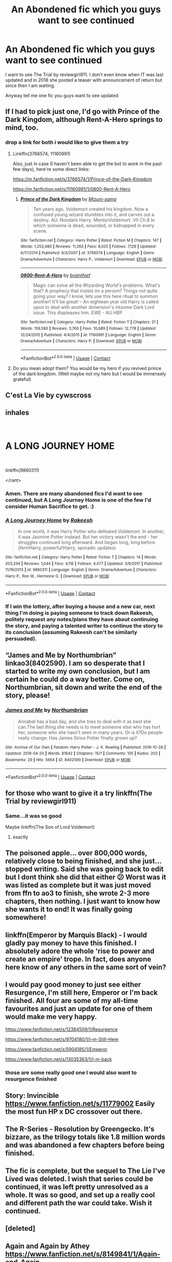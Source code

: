 #+TITLE: An Abondened fic which you guys want to see continued

* An Abondened fic which you guys want to see continued
:PROPERTIES:
:Author: prince_devitt___
:Score: 17
:DateUnix: 1598961830.0
:DateShort: 2020-Sep-01
:FlairText: Discussion
:END:
I want to see The Trial by reviewgirl911. I don't even know when IT was last updated and in 2018 she posted a teaser with announcement of return but since then I am waiting.

Anyway tell me one fic you guys want to see updated


** If I had to pick just one, I'd go with Prince of the Dark Kingdom, although Rent-A-Hero springs to mind, too.
:PROPERTIES:
:Author: DeliSoupItExplodes
:Score: 11
:DateUnix: 1598962320.0
:DateShort: 2020-Sep-01
:END:

*** drop a link for both i would like to give them a try
:PROPERTIES:
:Author: prince_devitt___
:Score: 4
:DateUnix: 1598962733.0
:DateShort: 2020-Sep-01
:END:

**** Linkffn(3766574; 11160991)

Also, just in case (I haven't been able to get the bot to work in the past few days), here're some direct links:

[[https://m.fanfiction.net/s/3766574/1/Prince-of-the-Dark-Kingdom]]

[[https://m.fanfiction.net/s/11160991/1/0800-Rent-A-Hero]]
:PROPERTIES:
:Author: DeliSoupItExplodes
:Score: 3
:DateUnix: 1598963050.0
:DateShort: 2020-Sep-01
:END:

***** [[https://www.fanfiction.net/s/3766574/1/][*/Prince of the Dark Kingdom/*]] by [[https://www.fanfiction.net/u/1355498/Mizuni-sama][/Mizuni-sama/]]

#+begin_quote
  Ten years ago, Voldemort created his kingdom. Now a confused young wizard stumbles into it, and carves out a destiny. AU. Nondark Harry. MentorVoldemort. VII Ch.8 In which someone is dead, wounded, or kidnapped in every scene.
#+end_quote

^{/Site/:} ^{fanfiction.net} ^{*|*} ^{/Category/:} ^{Harry} ^{Potter} ^{*|*} ^{/Rated/:} ^{Fiction} ^{M} ^{*|*} ^{/Chapters/:} ^{147} ^{*|*} ^{/Words/:} ^{1,253,480} ^{*|*} ^{/Reviews/:} ^{11,263} ^{*|*} ^{/Favs/:} ^{8,025} ^{*|*} ^{/Follows/:} ^{7,129} ^{*|*} ^{/Updated/:} ^{6/17/2014} ^{*|*} ^{/Published/:} ^{9/3/2007} ^{*|*} ^{/id/:} ^{3766574} ^{*|*} ^{/Language/:} ^{English} ^{*|*} ^{/Genre/:} ^{Drama/Adventure} ^{*|*} ^{/Characters/:} ^{Harry} ^{P.,} ^{Voldemort} ^{*|*} ^{/Download/:} ^{[[http://www.ff2ebook.com/old/ffn-bot/index.php?id=3766574&source=ff&filetype=epub][EPUB]]} ^{or} ^{[[http://www.ff2ebook.com/old/ffn-bot/index.php?id=3766574&source=ff&filetype=mobi][MOBI]]}

--------------

[[https://www.fanfiction.net/s/11160991/1/][*/0800-Rent-A-Hero/*]] by [[https://www.fanfiction.net/u/4934632/brainthief][/brainthief/]]

#+begin_quote
  Magic can solve all the Wizarding World's problems. What's that? A prophecy that insists on a person? Things not quite going your way? I know, lets use this here ritual to summon another! It'll be great! - An eighteen year old Harry is called upon to deal with another dimension's irksome Dark Lord issue. This displeases him. EWE - AU HBP
#+end_quote

^{/Site/:} ^{fanfiction.net} ^{*|*} ^{/Category/:} ^{Harry} ^{Potter} ^{*|*} ^{/Rated/:} ^{Fiction} ^{T} ^{*|*} ^{/Chapters/:} ^{21} ^{*|*} ^{/Words/:} ^{159,580} ^{*|*} ^{/Reviews/:} ^{3,760} ^{*|*} ^{/Favs/:} ^{10,989} ^{*|*} ^{/Follows/:} ^{12,778} ^{*|*} ^{/Updated/:} ^{12/24/2015} ^{*|*} ^{/Published/:} ^{4/4/2015} ^{*|*} ^{/id/:} ^{11160991} ^{*|*} ^{/Language/:} ^{English} ^{*|*} ^{/Genre/:} ^{Drama/Adventure} ^{*|*} ^{/Characters/:} ^{Harry} ^{P.} ^{*|*} ^{/Download/:} ^{[[http://www.ff2ebook.com/old/ffn-bot/index.php?id=11160991&source=ff&filetype=epub][EPUB]]} ^{or} ^{[[http://www.ff2ebook.com/old/ffn-bot/index.php?id=11160991&source=ff&filetype=mobi][MOBI]]}

--------------

*FanfictionBot*^{2.0.0-beta} | [[https://github.com/FanfictionBot/reddit-ffn-bot/wiki/Usage][Usage]] | [[https://www.reddit.com/message/compose?to=tusing][Contact]]
:PROPERTIES:
:Author: FanfictionBot
:Score: 7
:DateUnix: 1598963073.0
:DateShort: 2020-Sep-01
:END:


**** Do you mean adopt them? You would be my hero if you revived prince of the dark kingdom. (Well maybe not my hero but I would be immensely grateful)
:PROPERTIES:
:Author: randomredditor12345
:Score: 1
:DateUnix: 1598965820.0
:DateShort: 2020-Sep-01
:END:


** C'est La Vie by cywscross
:PROPERTIES:
:Author: Lucasbasques
:Score: 10
:DateUnix: 1598968935.0
:DateShort: 2020-Sep-01
:END:


** *inhales*

​

* A LONG JOURNEY HOME
  :PROPERTIES:
  :CUSTOM_ID: a-long-journey-home
  :END:
​

linkffn(9860311)

</rant>
:PROPERTIES:
:Author: Alion1080
:Score: 6
:DateUnix: 1598973915.0
:DateShort: 2020-Sep-01
:END:

*** Amen. There are many abandoned fics I'd want to see continued, but A Long Journey Home is one of the few I'd consider Human Sacrifice to get. :)
:PROPERTIES:
:Author: Avalon1632
:Score: 2
:DateUnix: 1598979931.0
:DateShort: 2020-Sep-01
:END:


*** [[https://www.fanfiction.net/s/9860311/1/][*/A Long Journey Home/*]] by [[https://www.fanfiction.net/u/236698/Rakeesh][/Rakeesh/]]

#+begin_quote
  In one world, it was Harry Potter who defeated Voldemort. In another, it was Jasmine Potter instead. But her victory wasn't the end - her struggles continued long afterward. And began long, long before. (fem!Harry, powerful!Harry, sporadic updates)
#+end_quote

^{/Site/:} ^{fanfiction.net} ^{*|*} ^{/Category/:} ^{Harry} ^{Potter} ^{*|*} ^{/Rated/:} ^{Fiction} ^{T} ^{*|*} ^{/Chapters/:} ^{14} ^{*|*} ^{/Words/:} ^{203,334} ^{*|*} ^{/Reviews/:} ^{1,044} ^{*|*} ^{/Favs/:} ^{4,116} ^{*|*} ^{/Follows/:} ^{4,477} ^{*|*} ^{/Updated/:} ^{3/6/2017} ^{*|*} ^{/Published/:} ^{11/19/2013} ^{*|*} ^{/id/:} ^{9860311} ^{*|*} ^{/Language/:} ^{English} ^{*|*} ^{/Genre/:} ^{Drama/Adventure} ^{*|*} ^{/Characters/:} ^{Harry} ^{P.,} ^{Ron} ^{W.,} ^{Hermione} ^{G.} ^{*|*} ^{/Download/:} ^{[[http://www.ff2ebook.com/old/ffn-bot/index.php?id=9860311&source=ff&filetype=epub][EPUB]]} ^{or} ^{[[http://www.ff2ebook.com/old/ffn-bot/index.php?id=9860311&source=ff&filetype=mobi][MOBI]]}

--------------

*FanfictionBot*^{2.0.0-beta} | [[https://github.com/FanfictionBot/reddit-ffn-bot/wiki/Usage][Usage]] | [[https://www.reddit.com/message/compose?to=tusing][Contact]]
:PROPERTIES:
:Author: FanfictionBot
:Score: 1
:DateUnix: 1598973933.0
:DateShort: 2020-Sep-01
:END:


*** If I win the lottery, after buying a house and a new car, next thing I'm doing is paying someone to track down Rakeesh, politely request any notes/plans they have about continuing the story, and paying a talented writer to continue the story to its conclusion (assuming Rakeesh can't be similarly persuaded).
:PROPERTIES:
:Score: 1
:DateUnix: 1598981200.0
:DateShort: 2020-Sep-01
:END:


** “James and Me by Northumbrian” linkao3(8402590). I am so desperate that I started to write my own conclusion, but I am certain he could do a way better. Come on, Northumbrian, sit down and write the end of the story, please!
:PROPERTIES:
:Author: ceplma
:Score: 5
:DateUnix: 1598963660.0
:DateShort: 2020-Sep-01
:END:

*** [[https://archiveofourown.org/works/8402590][*/James and Me/*]] by [[https://www.archiveofourown.org/users/Northumbrian/pseuds/Northumbrian][/Northumbrian/]]

#+begin_quote
  Annabel has a bad day, and she tries to deal with it as best she can.The last thing she needs is to meet someone else who has hurt her, someone who she hasn't seen in many years. Or is it?Do people really change. Has James Sirius Potter finally grown up?
#+end_quote

^{/Site/:} ^{Archive} ^{of} ^{Our} ^{Own} ^{*|*} ^{/Fandom/:} ^{Harry} ^{Potter} ^{-} ^{J.} ^{K.} ^{Rowling} ^{*|*} ^{/Published/:} ^{2016-10-28} ^{*|*} ^{/Updated/:} ^{2018-04-20} ^{*|*} ^{/Words/:} ^{81642} ^{*|*} ^{/Chapters/:} ^{15/?} ^{*|*} ^{/Comments/:} ^{105} ^{*|*} ^{/Kudos/:} ^{203} ^{*|*} ^{/Bookmarks/:} ^{29} ^{*|*} ^{/Hits/:} ^{5664} ^{*|*} ^{/ID/:} ^{8402590} ^{*|*} ^{/Download/:} ^{[[https://archiveofourown.org/downloads/8402590/James%20and%20Me.epub?updated_at=1524845953][EPUB]]} ^{or} ^{[[https://archiveofourown.org/downloads/8402590/James%20and%20Me.mobi?updated_at=1524845953][MOBI]]}

--------------

*FanfictionBot*^{2.0.0-beta} | [[https://github.com/FanfictionBot/reddit-ffn-bot/wiki/Usage][Usage]] | [[https://www.reddit.com/message/compose?to=tusing][Contact]]
:PROPERTIES:
:Author: FanfictionBot
:Score: 2
:DateUnix: 1598963675.0
:DateShort: 2020-Sep-01
:END:


** for those who want to give it a try linkffn(The Trial by reviewgirl911)
:PROPERTIES:
:Author: prince_devitt___
:Score: 3
:DateUnix: 1598962772.0
:DateShort: 2020-Sep-01
:END:

*** Same...it was so good

Maybe linkffn(The Son of Lord Voldemort)
:PROPERTIES:
:Author: MrMagmaplayz
:Score: 1
:DateUnix: 1598964697.0
:DateShort: 2020-Sep-01
:END:

**** exactly
:PROPERTIES:
:Author: prince_devitt___
:Score: 1
:DateUnix: 1599049414.0
:DateShort: 2020-Sep-02
:END:


** The poisoned apple... over 800,000 words, relatively close to being finished, and she just... stopped writing. Said she was going back to edit but I dont think she did that either 😕 Worst was it was listed as complete but it was just moved from ffn to ao3 to finish, she wrote 2-3 more chapters, then nothing. I just want to know how she wants it to end! It was finally going somewhere!
:PROPERTIES:
:Author: ashdawg8790
:Score: 4
:DateUnix: 1598963340.0
:DateShort: 2020-Sep-01
:END:


** linkffn(Emperor by Marquis Black) - I would gladly pay money to have this finished. I absolutely adore the whole 'rise to power and create an empire' trope. In fact, does anyone here know of any others in the same sort of vein?
:PROPERTIES:
:Author: TellamWhat
:Score: 2
:DateUnix: 1598971868.0
:DateShort: 2020-Sep-01
:END:


** I would pay good money to just see either Resurgence, I'm still here, Emperor or I'm back finished. All four are some of my all-time favourites and just an update for one of them would make me very happy.

[[https://www.fanfiction.net/s/12384509/1/Resurgence]]

[[https://www.fanfiction.net/s/9704180/1/I-m-Still-Here]]

[[https://www.fanfiction.net/s/5904185/1/Emperor]]

[[https://www.fanfiction.net/s/13035363/1/I-m-back]]
:PROPERTIES:
:Author: StereotypicalAryan
:Score: 2
:DateUnix: 1598974131.0
:DateShort: 2020-Sep-01
:END:

*** those are some really good one I would also want to resurgence finished
:PROPERTIES:
:Author: prince_devitt___
:Score: 1
:DateUnix: 1599049474.0
:DateShort: 2020-Sep-02
:END:


** Story: Invincible [[https://www.fanfiction.net/s/11779002]] Easily the most fun HP x DC crossover out there.
:PROPERTIES:
:Author: KickMyName
:Score: 2
:DateUnix: 1598979581.0
:DateShort: 2020-Sep-01
:END:


** The R-Series - Resolution by Greengecko. It's bizzare, as the trilogy totals like 1.8 million words and was abandoned a few chapters before being finished.
:PROPERTIES:
:Author: T0lias
:Score: 2
:DateUnix: 1598994117.0
:DateShort: 2020-Sep-02
:END:


** The fic is complete, but the sequel to The Lie I've Lived was deleted. I wish that series could be continued, it was left pretty unresolved as a whole. It was so good, and set up a really cool and different path the war could take. Wish it continued.
:PROPERTIES:
:Author: Ghosty_Bee
:Score: 2
:DateUnix: 1599004667.0
:DateShort: 2020-Sep-02
:END:


** [deleted]
:PROPERTIES:
:Score: 1
:DateUnix: 1598968609.0
:DateShort: 2020-Sep-01
:END:


** Again and Again by Athey [[https://www.fanfiction.net/s/8149841/1/Again-and-Again]]
:PROPERTIES:
:Author: NathemaBlackmoon
:Score: 1
:DateUnix: 1598969675.0
:DateShort: 2020-Sep-01
:END:

*** Eh. It was phenomenal for the first 30 chapters or so but it really dropped off after that.
:PROPERTIES:
:Author: Darkenmal
:Score: 1
:DateUnix: 1598972091.0
:DateShort: 2020-Sep-01
:END:

**** Rebirth or Reborn by Athey

I can't remember the name but it was something like that
:PROPERTIES:
:Author: MrMagmaplayz
:Score: 1
:DateUnix: 1599064321.0
:DateShort: 2020-Sep-02
:END:


** I would like to finally see /The Awakening of a Magus/ back and complete.
:PROPERTIES:
:Author: Omeganian
:Score: 1
:DateUnix: 1598971237.0
:DateShort: 2020-Sep-01
:END:


** Teeth nice and long but it stops near what I am hoping wasnt too far from the end.
:PROPERTIES:
:Author: MajicReno
:Score: 1
:DateUnix: 1598972253.0
:DateShort: 2020-Sep-01
:END:


** Teenage Kicks: [[https://archiveofourown.org/works/1145357]]

It was left off at the most brutal cliffhanger
:PROPERTIES:
:Author: bbclmntn
:Score: 1
:DateUnix: 1598972429.0
:DateShort: 2020-Sep-01
:END:


** [deleted]
:PROPERTIES:
:Score: 1
:DateUnix: 1598974525.0
:DateShort: 2020-Sep-01
:END:

*** same and i also read the old one and hated the author for leaving it incomplete
:PROPERTIES:
:Author: prince_devitt___
:Score: 2
:DateUnix: 1599049553.0
:DateShort: 2020-Sep-02
:END:


** Along with The Trial, these were some of the earliest fics I read. Call it nostalgia or whatever, but I thought these awesome back in the day.

Linkffn([[https://www.fanfiction.net/s/10758358/1/What-You-Leave-Behind][10758358]]; 7402590)
:PROPERTIES:
:Author: being_villain
:Score: 1
:DateUnix: 1598976853.0
:DateShort: 2020-Sep-01
:END:


** It only has one chapter, and I'm not even sure we can call it "abandonned" (though it's already been a while since March 2019), but linkffn( *Powerful Magical Artifact* ) by [[https://www.fanfiction.net/u/4404355/kathryn518][kathryn518]].\\
As far as I'm concerned, the 1st chapter is just perfect and I'm really interested to see in what direction the story will go, also there is a "good" Ron, which is always a plus in my book.
:PROPERTIES:
:Author: PlusMortgage
:Score: 1
:DateUnix: 1599002225.0
:DateShort: 2020-Sep-02
:END:

*** She is one of those authors that seem to have a lot of very good ideas and is a pretty decent writer but not great at telling a complete story. I don't think she has ever finished a story, don't get me wrong I love a lot of her stuff and what is there is absolutely enjoyable to read I just don't have any faith in her actually completing anything, same as cywscross actually.
:PROPERTIES:
:Author: smurph26
:Score: 1
:DateUnix: 1599008571.0
:DateShort: 2020-Sep-02
:END:


** Linkffn(Growing up Black) is one of astoundingly few stories that actually brought me to tears. Linkffn(Courage and Cunning) and linkffn(Partially Kissed Hero) are another two. I tend to avoid any unfinished fics, but these three are good for me, even if PKH is unpopular
:PROPERTIES:
:Author: ScionOfLucifer
:Score: 1
:DateUnix: 1599002957.0
:DateShort: 2020-Sep-02
:END:

*** [[https://www.fanfiction.net/s/6518287/1/][*/Growing Up Black/*]] by [[https://www.fanfiction.net/u/2632911/Elvendork-Nigellus][/Elvendork Nigellus/]]

#+begin_quote
  What if Harry had been rescued from the Dursleys at age six and raised as the heir of the Noble and Most Ancient, etc.? This is the weird and wonderful story of Aries Sirius Black. AU. Part I complete. Part II complete. (Warning: Part II ends on a cliffhanger. If you dislike that fact, Part II, Chapter 35, might be a better place to stop reading.) Part III is on indefinite hiatus.
#+end_quote

^{/Site/:} ^{fanfiction.net} ^{*|*} ^{/Category/:} ^{Harry} ^{Potter} ^{*|*} ^{/Rated/:} ^{Fiction} ^{T} ^{*|*} ^{/Chapters/:} ^{70} ^{*|*} ^{/Words/:} ^{235,062} ^{*|*} ^{/Reviews/:} ^{4,964} ^{*|*} ^{/Favs/:} ^{8,864} ^{*|*} ^{/Follows/:} ^{8,673} ^{*|*} ^{/Updated/:} ^{8/19/2019} ^{*|*} ^{/Published/:} ^{11/30/2010} ^{*|*} ^{/id/:} ^{6518287} ^{*|*} ^{/Language/:} ^{English} ^{*|*} ^{/Genre/:} ^{Family} ^{*|*} ^{/Characters/:} ^{Harry} ^{P.,} ^{Sirius} ^{B.,} ^{Draco} ^{M.,} ^{Marius} ^{B.} ^{*|*} ^{/Download/:} ^{[[http://www.ff2ebook.com/old/ffn-bot/index.php?id=6518287&source=ff&filetype=epub][EPUB]]} ^{or} ^{[[http://www.ff2ebook.com/old/ffn-bot/index.php?id=6518287&source=ff&filetype=mobi][MOBI]]}

--------------

*FanfictionBot*^{2.0.0-beta} | [[https://github.com/FanfictionBot/reddit-ffn-bot/wiki/Usage][Usage]] | [[https://www.reddit.com/message/compose?to=tusing][Contact]]
:PROPERTIES:
:Author: FanfictionBot
:Score: 1
:DateUnix: 1599002973.0
:DateShort: 2020-Sep-02
:END:


*** yeah growing up black was awesome and partially kissed i dropped in the middle
:PROPERTIES:
:Author: prince_devitt___
:Score: 1
:DateUnix: 1599049626.0
:DateShort: 2020-Sep-02
:END:

**** I liked the plot of partially kissed hero, but I wanted Harry to be more selfish like at the start he literally buys 20 things in his trunk for Hermione and like 10 more for everyone in his runes class. I want him to be like, it's my money that I got from my parents and you're not getting it.

I'd also love if linkffn(The Trial) was finished
:PROPERTIES:
:Author: MrMagmaplayz
:Score: 1
:DateUnix: 1599064460.0
:DateShort: 2020-Sep-02
:END:

***** yeah he was too good in partially kissed that didn't clicked with me
:PROPERTIES:
:Author: prince_devitt___
:Score: 1
:DateUnix: 1599114657.0
:DateShort: 2020-Sep-03
:END:


** Definitely Catechism by Dreamfall. It's undoubtedly the best written and most fucked up fic I've ever read
:PROPERTIES:
:Author: magic-spaghetti
:Score: 1
:DateUnix: 1599004366.0
:DateShort: 2020-Sep-02
:END:


** At this point I'd pay money to see linkffn(Reign of the Serpent) finished
:PROPERTIES:
:Author: iambeeblack
:Score: 1
:DateUnix: 1599010729.0
:DateShort: 2020-Sep-02
:END:


** Pretty much any of Kathryn518's stuff.
:PROPERTIES:
:Author: horrorshowjack
:Score: 1
:DateUnix: 1599012191.0
:DateShort: 2020-Sep-02
:END:


** [deleted]
:PROPERTIES:
:Score: 1
:DateUnix: 1599017615.0
:DateShort: 2020-Sep-02
:END:

*** [[https://www.fanfiction.net/s/11022305/1/][*/Lost Magic: First Contact/*]] by [[https://www.fanfiction.net/u/6294336/MightyFish][/MightyFish/]]

#+begin_quote
  A man is left trapped in time, while his world dies around him. Now awakened in the distant future, he leaves the planet of his birth and embarks on a journey to find that which was lost. But the new frontier holds many dangers, and the human race is about to face its first great challenge. A HP/ME crossover. Slow pace, rated M for safety, my profile has more details.
#+end_quote

^{/Site/:} ^{fanfiction.net} ^{*|*} ^{/Category/:} ^{Harry} ^{Potter} ^{+} ^{Mass} ^{Effect} ^{Crossover} ^{*|*} ^{/Rated/:} ^{Fiction} ^{M} ^{*|*} ^{/Chapters/:} ^{10} ^{*|*} ^{/Words/:} ^{162,448} ^{*|*} ^{/Reviews/:} ^{697} ^{*|*} ^{/Favs/:} ^{2,404} ^{*|*} ^{/Follows/:} ^{3,007} ^{*|*} ^{/Updated/:} ^{7/25/2015} ^{*|*} ^{/Published/:} ^{2/4/2015} ^{*|*} ^{/id/:} ^{11022305} ^{*|*} ^{/Language/:} ^{English} ^{*|*} ^{/Genre/:} ^{Adventure/Sci-Fi} ^{*|*} ^{/Characters/:} ^{Harry} ^{P.} ^{*|*} ^{/Download/:} ^{[[http://www.ff2ebook.com/old/ffn-bot/index.php?id=11022305&source=ff&filetype=epub][EPUB]]} ^{or} ^{[[http://www.ff2ebook.com/old/ffn-bot/index.php?id=11022305&source=ff&filetype=mobi][MOBI]]}

--------------

*FanfictionBot*^{2.0.0-beta} | [[https://github.com/FanfictionBot/reddit-ffn-bot/wiki/Usage][Usage]] | [[https://www.reddit.com/message/compose?to=tusing][Contact]]
:PROPERTIES:
:Author: FanfictionBot
:Score: 1
:DateUnix: 1599017631.0
:DateShort: 2020-Sep-02
:END:


** Out of the night by raining ink
:PROPERTIES:
:Author: rupabose
:Score: 1
:DateUnix: 1599074259.0
:DateShort: 2020-Sep-02
:END:
